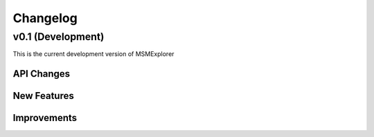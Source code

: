 .. _changelog:

Changelog
=========

v0.1 (Development)
------------------

This is the current development version of MSMExplorer

API Changes
~~~~~~~~~~~

New Features
~~~~~~~~~~~~

Improvements
~~~~~~~~~~~~

